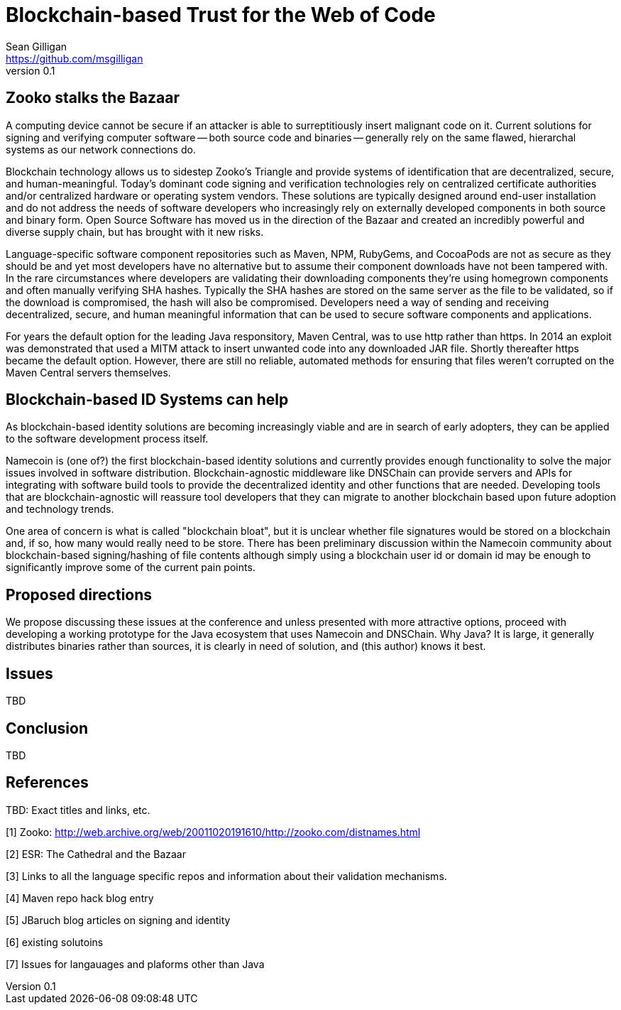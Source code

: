 = Blockchain-based Trust for the Web of Code
Sean Gilligan <https://github.com/msgilligan>
v0.1
:description: Rough draft of topic paper for Rebooting Web of Trust.

== Zooko stalks the Bazaar

A computing device cannot be secure if an attacker is able to surreptitiously insert malignant code on it. Current solutions for signing and verifying computer software -- both source code and binaries -- generally rely on the same flawed, hierarchal systems as our network connections do.

Blockchain technology allows us to sidestep Zooko's Triangle and provide systems of identification that are decentralized, secure, and human-meaningful. Today's dominant code signing and verification technologies rely on centralized certificate authorities and/or centralized hardware or operating system vendors. These solutions are typically designed around end-user installation and do not address the needs of software developers who increasingly rely on externally developed components in both source and binary form. Open Source Software has moved us in the direction of the Bazaar and created an incredibly powerful and diverse supply chain, but has brought with it new risks.

Language-specific software component repositories such as Maven, NPM, RubyGems, and CocoaPods are not as secure as they should be and yet most developers have no alternative but to assume their component downloads have not been tampered with. In the rare circumstances where developers are validating their downloading components they're using homegrown components and often manually verifying SHA hashes. Typically the SHA hashes are stored on the same server as the file to be validated, so if the download is compromised, the hash will also be compromised. Developers need a way of sending and receiving decentralized, secure, and human meaningful information that can be used to secure software components and applications.

For years the default option for the leading Java responsitory, Maven Central, was to use http rather than https. In 2014 an exploit was demonstrated that used a MITM attack to insert unwanted code into any downloaded JAR file. Shortly thereafter https became the default option. However, there are still no reliable, automated methods for ensuring that files weren't corrupted on the Maven Central servers themselves.

== Blockchain-based ID Systems can help

As blockchain-based identity solutions are becoming increasingly viable and are in search of early adopters, they can be applied to the software development process itself.

Namecoin is (one of?) the first blockchain-based identity solutions and currently provides enough functionality to solve the major issues involved in software distribution. Blockchain-agnostic middleware like DNSChain can provide servers and APIs for integrating with software build tools to provide the decentralized identity and other functions that are needed. Developing tools that are blockchain-agnostic will reassure tool developers that they can migrate to another blockchain based upon future adoption and technology trends.

One area of concern is what is called "blockchain bloat", but it is unclear whether file signatures would be stored on a blockchain and, if so, how many would really need to be store. There has been preliminary discussion within the Namecoin community about blockchain-based signing/hashing of file contents although simply using a blockchain user id or domain id may be enough to significantly improve some of the current pain points. 

== Proposed directions

We propose discussing these issues at the conference and unless presented with more attractive options, proceed with developing a working prototype for the Java ecosystem that uses Namecoin and DNSChain. Why Java? It is large, it generally distributes binaries rather than sources, it is clearly in need of solution, and (this author) knows it best.

== Issues

TBD

== Conclusion 

TBD

== References

TBD: Exact titles and links, etc.

[1] Zooko: http://web.archive.org/web/20011020191610/http://zooko.com/distnames.html

[2] ESR: The Cathedral and the Bazaar

[3] Links to all the language specific repos and information about their validation mechanisms.

[4] Maven repo hack blog entry

[5] JBaruch blog articles on signing and identity

[6] existing solutoins

[7] Issues for langauages and plaforms other than Java

